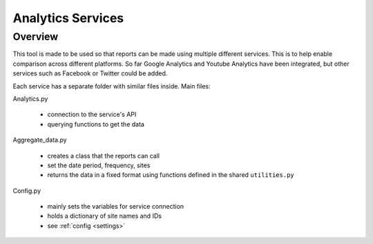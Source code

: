 
Analytics Services
==================

Overview
--------

This tool is made to be used so that reports can be made using multiple different services. This is to help enable comparison across different platforms. So far Google Analytics and Youtube Analytics have been integrated, but other services such as Facebook or Twitter could be added.

Each service has a separate folder with similar files inside. Main files:

Analytics.py
  
  - connection to the service's API
  - querying functions to get the data

Aggregate_data.py

  - creates a class that the reports can call
  - set the date period, frequency, sites
  - returns the data in a fixed format using functions defined in the shared ``utilities.py``

Config.py

  - mainly sets the variables for service connection
  - holds a dictionary of site names and IDs
  - see :ref:`config <settings>`
